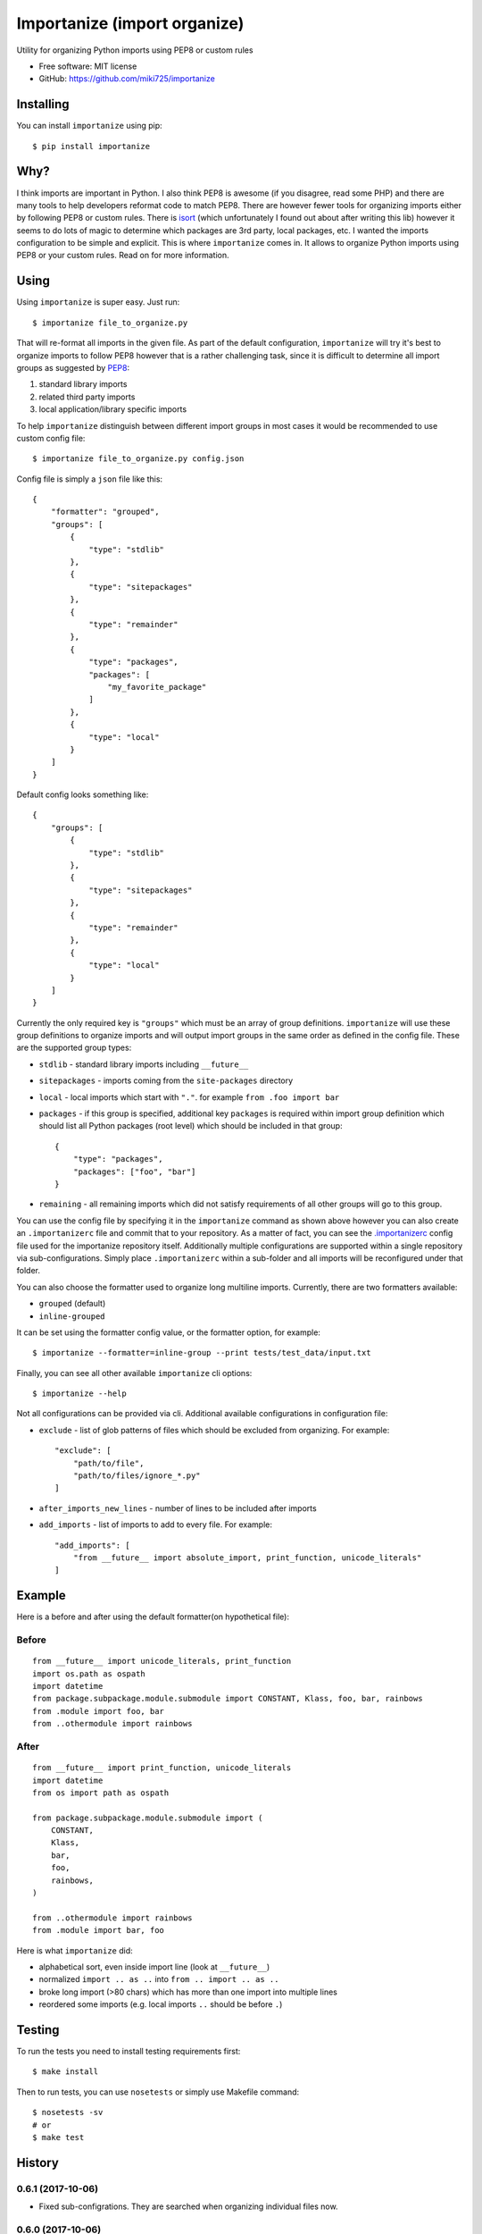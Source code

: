 =============================
Importanize (import organize)
=============================

.. image:: https://badge.fury.io/py/importanize.png
    :target: http://badge.fury.io/py/importanize

.. image:: https://travis-ci.org/miki725/importanize.png?branch=master
    :target: https://travis-ci.org/miki725/importanize

.. image:: https://coveralls.io/repos/miki725/importanize/badge.png?branch=master
    :target: https://coveralls.io/r/miki725/importanize?branch=master

Utility for organizing Python imports using PEP8 or custom rules

* Free software: MIT license
* GitHub: https://github.com/miki725/importanize

Installing
----------

You can install ``importanize`` using pip::

    $ pip install importanize

Why?
----

I think imports are important in Python. I also think PEP8 is awesome
(if you disagree, read some PHP) and there are many tools to help
developers reformat code to match PEP8. There are however fewer tools
for organizing imports either by following PEP8 or custom rules.
There is `isort <http://isort.readthedocs.org/en/latest/>`_
(which unfortunately I found out about after writing this lib)
however it seems to do lots of magic to determine which packages
are 3rd party, local packages, etc. I wanted the imports configuration
to be simple and explicit.
This is where ``importanize`` comes in. It allows to organize
Python imports using PEP8 or your custom rules. Read on for
more information.

Using
-----

Using ``importanize`` is super easy. Just run::

    $ importanize file_to_organize.py

That will re-format all imports in the given file.
As part of the default configuration, ``importanize`` will try
it's best to organize imports to follow PEP8 however that is a rather
challenging task, since it is difficult to determine all import groups
as suggested by `PEP8 <http://legacy.python.org/dev/peps/pep-0008/#imports>`_:

1) standard library imports
2) related third party imports
3) local application/library specific imports

To help ``importanize`` distinguish between different import groups in most
cases it would be recommended to use custom config file::

    $ importanize file_to_organize.py config.json

Config file is simply a ``json`` file like this::

    {
        "formatter": "grouped",
        "groups": [
            {
                "type": "stdlib"
            },
            {
                "type": "sitepackages"
            },
            {
                "type": "remainder"
            },
            {
                "type": "packages",
                "packages": [
                    "my_favorite_package"
                ]
            },
            {
                "type": "local"
            }
        ]
    }

Default config looks something like::

    {
        "groups": [
            {
                "type": "stdlib"
            },
            {
                "type": "sitepackages"
            },
            {
                "type": "remainder"
            },
            {
                "type": "local"
            }
        ]
    }

Currently the only required key is ``"groups"`` which must be an array
of group definitions. ``importanize`` will use these group definitions
to organize imports and will output import groups in the same order
as defined in the config file. These are the supported group types:

* ``stdlib`` - standard library imports including ``__future__``
* ``sitepackages`` - imports coming from the ``site-packages`` directory
* ``local`` - local imports which start with ``"."``. for example
  ``from .foo import bar``
* ``packages`` - if this group is specified, additional key ``packages``
  is required within import group definition which should list
  all Python packages (root level) which should be included in that group::

      {
          "type": "packages",
          "packages": ["foo", "bar"]
      }

* ``remaining`` - all remaining imports which did not satisfy requirements
  of all other groups will go to this group.

You can use the config file by specifying it in the ``importanize``
command as shown above however you can also create an ``.importanizerc``
file and commit that to your repository. As a matter of fact,
you can see the
`.importanizerc <https://github.com/miki725/importanize/blob/master/.importanizerc>`_
config file used for the importanize repository itself.
Additionally multiple configurations are supported within a single repository
via sub-configurations. Simply place ``.importanizerc`` within a sub-folder
and all imports will be reconfigured under that folder.

You can also choose the formatter used to organize long multiline imports.
Currently, there are two formatters available:

* ``grouped`` (default)
* ``inline-grouped``

It can be set using the formatter config value, or the formatter option, for
example::

    $ importanize --formatter=inline-group --print tests/test_data/input.txt


Finally, you can see all other available ``importanize`` cli options::

    $ importanize --help

Not all configurations can be provided via cli.
Additional available configurations in configuration file:

* ``exclude`` - list of glob patterns of files which should be excluded from organizing.
  For example::

        "exclude": [
            "path/to/file",
            "path/to/files/ignore_*.py"
        ]

* ``after_imports_new_lines`` - number of lines to be included after imports
* ``add_imports`` - list of imports to add to every file.
  For example::

        "add_imports": [
            "from __future__ import absolute_import, print_function, unicode_literals"
        ]

Example
-------

Here is a before and after using the default formatter(on hypothetical file):

Before
~~~~~~

::

    from __future__ import unicode_literals, print_function
    import os.path as ospath
    import datetime
    from package.subpackage.module.submodule import CONSTANT, Klass, foo, bar, rainbows
    from .module import foo, bar
    from ..othermodule import rainbows

After
~~~~~

::

    from __future__ import print_function, unicode_literals
    import datetime
    from os import path as ospath

    from package.subpackage.module.submodule import (
        CONSTANT,
        Klass,
        bar,
        foo,
        rainbows,
    )

    from ..othermodule import rainbows
    from .module import bar, foo

Here is what ``importanize`` did:

* alphabetical sort, even inside import line (look at ``__future__``)
* normalized ``import .. as ..`` into ``from .. import .. as ..``
* broke long import (>80 chars) which has more than one import
  into multiple lines
* reordered some imports (e.g. local imports ``..`` should be before ``.``)

Testing
-------

To run the tests you need to install testing requirements first::

    $ make install

Then to run tests, you can use ``nosetests`` or simply use Makefile command::

    $ nosetests -sv
    # or
    $ make test




History
-------

0.6.1 (2017-10-06)
~~~~~~~~~~~~~~~~~~

* Fixed sub-configrations. They are searched when organizing individual files now.

0.6.0 (2017-10-06)
~~~~~~~~~~~~~~~~~~

* Added support for sub-configurations when ``.importanize`` is found.
* Added support for ``add_imports`` in configuration.

0.5.3 (2017-06-06)
~~~~~~~~~~~~~~~~~~

* Added support to customize number of new lines added after imports
  via ``after_imports_new_lines`` configuration.
  Useful when using auto formatters such as ``yapf``.

0.5.2 (2017-05-18)
~~~~~~~~~~~~~~~~~~

* Skipping directories which makes skipping subfolders much faster
* Fixed bug which incorrectly skipped files

0.5.1 (2017-05-09)
~~~~~~~~~~~~~~~~~~

* Fixed bug which incorrectly removed duplicate leafless imports which had different ``as`` names

0.5.0 (2017-05-03)
~~~~~~~~~~~~~~~~~~

* Added ``--ci`` flag to validate import organization in files
* Added ``sitepackages`` import group. Thanks `Pamela <https://github.com/PamelaM>`_.
  See ``README`` for more info
* Added pipe handling (e.g. ``cat foo.py | importanize``)
* Fixed bug which incorrectly sorted imports with aliases (e.g. ``import foo as bar``)
* Files are not overridden when imports are already organized.
  Useful in precommit hooks which detect changed files.
* Released as Python `wheel <http://pythonwheels.com/>`_

0.4.1 (2015-07-28)
~~~~~~~~~~~~~~~~~~

* Fixed a bug where ``importanize`` did not correctly detect stdlibs on Windows
  (see `#29 <https://github.com/miki725/importanize/issues/29/>`_)
* Removed ``future`` dependency since ``six>=1.9`` includes all the used features
* Fixed tests to be executable on Windows

0.4 (2015-04-13)
~~~~~~~~~~~~~~~~

* Added multiple formatter options. Can be used using ``--formatter``
  flag or can be set in the configuration file.
* Fixes a bug in parsing imports when encountering both ``\`` and ``()``
  (see `#26 <https://github.com/miki725/importanize/issues/26>`_ for example)
* Fixes a bug where wildcard leaf imports were combined with other others
  (see `#25 <https://github.com/miki725/importanize/issues/25/>`_ for example)

0.3 (2015-01-18)
~~~~~~~~~~~~~~~~

* Using tokens to parse Python files. As a result this allows to
  fix how comments are handled
  (see `#21 <https://github.com/miki725/importanize/issues/21>`_ for example)

0.2 (2014-10-30)
~~~~~~~~~~~~~~~~

* New "exclude" config which allows to skip files
* Presetving origin file new line characters
* Traversing parent paths to find importanize config file

0.1.4 (2014-10-12)
~~~~~~~~~~~~~~~~~~

* Multiple imports (e.g. ``import a, b``) are normalized
  instead of exiting
* Multiple imports with the same stem are combined into
  single import statement
  (see `#17 <https://github.com/miki725/importanize/issues/17>`_ for example)

0.1.3 (2014-09-15)
~~~~~~~~~~~~~~~~~~

* Fixed where single line triple-quote docstrings would cause
  none of the imports to be recognized

0.1.2 (2014-09-15)
~~~~~~~~~~~~~~~~~~

* Fixed where import leafs were not properly sorted for
  mixed case (aka CamelCase)

0.1.1 (2014-09-07)
~~~~~~~~~~~~~~~~~~

* Ignoring comment blocks when parsing for imports
* Fixed bug when imports start on a first line,
  extra lines were being added to the file.

0.1.0 (2014-09-07)
~~~~~~~~~~~~~~~~~~

* First release on PyPI.


Credits
-------

Development Lead
~~~~~~~~~~~~~~~~

* Miroslav Shubernetskiy  - https://github.com/miki725

Contributors
~~~~~~~~~~~~

* Benjamin Abel  - https://github.com/benjaminabel
* Pamela McA'Nulty - https://github.com/PamelaM


License
-------

The MIT License (MIT)

Copyright (c) 2014, Miroslav Shubernetskiy

Permission is hereby granted, free of charge, to any person obtaining a copy
of this software and associated documentation files (the "Software"), to deal
in the Software without restriction, including without limitation the rights
to use, copy, modify, merge, publish, distribute, sublicense, and/or sell
copies of the Software, and to permit persons to whom the Software is
furnished to do so, subject to the following conditions:

The above copyright notice and this permission notice shall be included in
all copies or substantial portions of the Software.

THE SOFTWARE IS PROVIDED "AS IS", WITHOUT WARRANTY OF ANY KIND, EXPRESS OR
IMPLIED, INCLUDING BUT NOT LIMITED TO THE WARRANTIES OF MERCHANTABILITY,
FITNESS FOR A PARTICULAR PURPOSE AND NONINFRINGEMENT. IN NO EVENT SHALL THE
AUTHORS OR COPYRIGHT HOLDERS BE LIABLE FOR ANY CLAIM, DAMAGES OR OTHER
LIABILITY, WHETHER IN AN ACTION OF CONTRACT, TORT OR OTHERWISE, ARISING FROM,
OUT OF OR IN CONNECTION WITH THE SOFTWARE OR THE USE OR OTHER DEALINGS IN
THE SOFTWARE.


